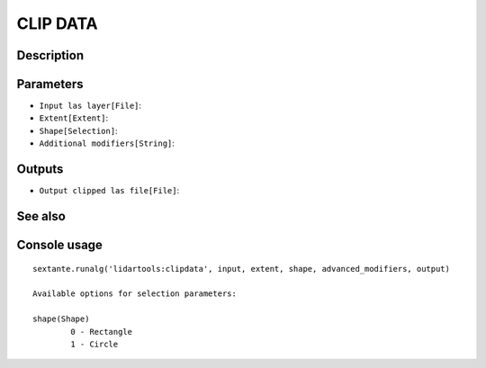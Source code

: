 CLIP DATA
=========

Description
-----------

Parameters
----------

- ``Input las layer[File]``:
- ``Extent[Extent]``:
- ``Shape[Selection]``:
- ``Additional modifiers[String]``:

Outputs
-------

- ``Output clipped las file[File]``:

See also
---------


Console usage
-------------


::

	sextante.runalg('lidartools:clipdata', input, extent, shape, advanced_modifiers, output)

	Available options for selection parameters:

	shape(Shape)
		0 - Rectangle
		1 - Circle
